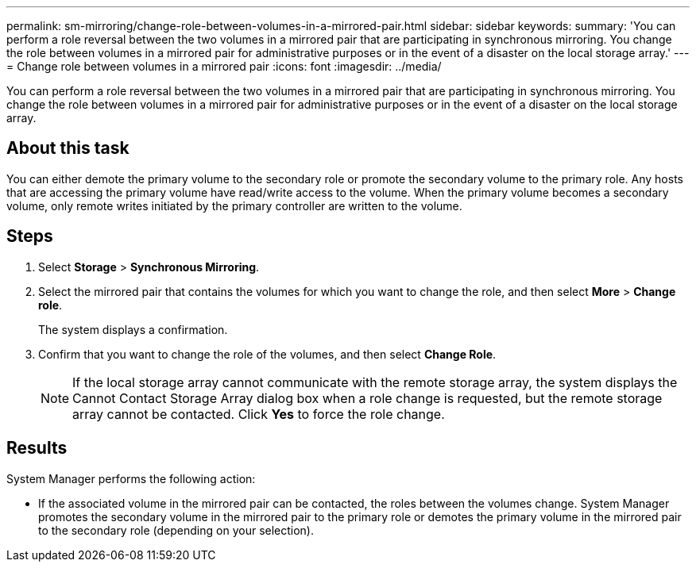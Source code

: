 ---
permalink: sm-mirroring/change-role-between-volumes-in-a-mirrored-pair.html
sidebar: sidebar
keywords: 
summary: 'You can perform a role reversal between the two volumes in a mirrored pair that are participating in synchronous mirroring. You change the role between volumes in a mirrored pair for administrative purposes or in the event of a disaster on the local storage array.'
---
= Change role between volumes in a mirrored pair
:icons: font
:imagesdir: ../media/

[.lead]
You can perform a role reversal between the two volumes in a mirrored pair that are participating in synchronous mirroring. You change the role between volumes in a mirrored pair for administrative purposes or in the event of a disaster on the local storage array.

== About this task

You can either demote the primary volume to the secondary role or promote the secondary volume to the primary role. Any hosts that are accessing the primary volume have read/write access to the volume. When the primary volume becomes a secondary volume, only remote writes initiated by the primary controller are written to the volume.

== Steps

. Select *Storage* > *Synchronous Mirroring*.
. Select the mirrored pair that contains the volumes for which you want to change the role, and then select *More* > *Change role*.
+
The system displays a confirmation.

. Confirm that you want to change the role of the volumes, and then select *Change Role*.
+
[NOTE]
====
If the local storage array cannot communicate with the remote storage array, the system displays the Cannot Contact Storage Array dialog box when a role change is requested, but the remote storage array cannot be contacted. Click *Yes* to force the role change.
====

== Results

System Manager performs the following action:

* If the associated volume in the mirrored pair can be contacted, the roles between the volumes change. System Manager promotes the secondary volume in the mirrored pair to the primary role or demotes the primary volume in the mirrored pair to the secondary role (depending on your selection).
